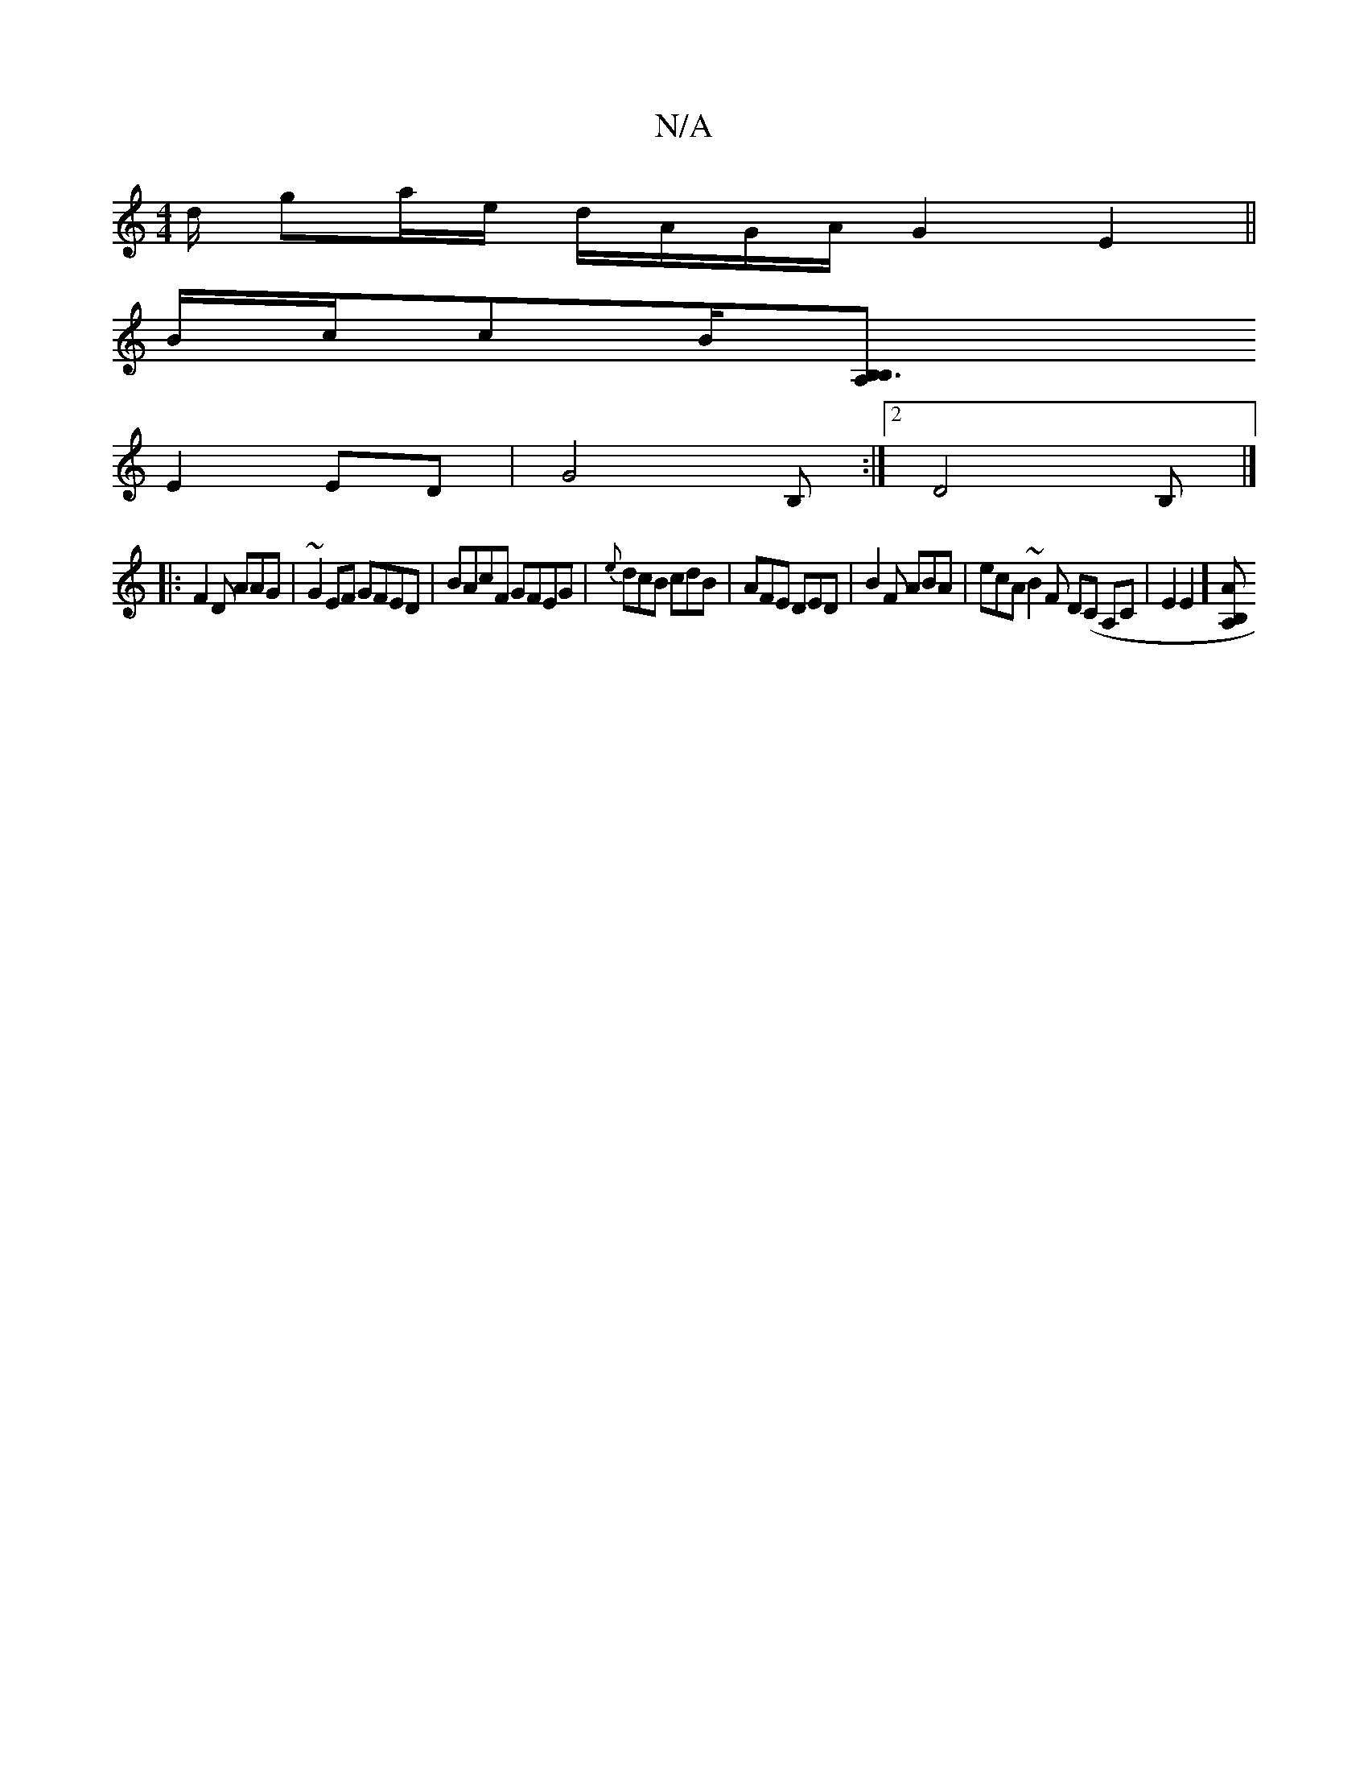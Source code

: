 X:1
T:N/A
M:4/4
R:N/A
K:Cmajor
d/ ga/e/ d/A/G/A/ G2 E2 ||
B/c/cB/2[B,3 A,B,|
E2ED | G4 B, :|2 D4 B, |]
|: F2D AAG | ~G2EF GFED|BAcF GFEG|{e}dcB cdB|AFE DED|B2F ABA | ecA ~B2F D(C A,C| E2E2] [A,B, A2 |]

|: d2 d/d/c d2B | B/G/A/A/ F